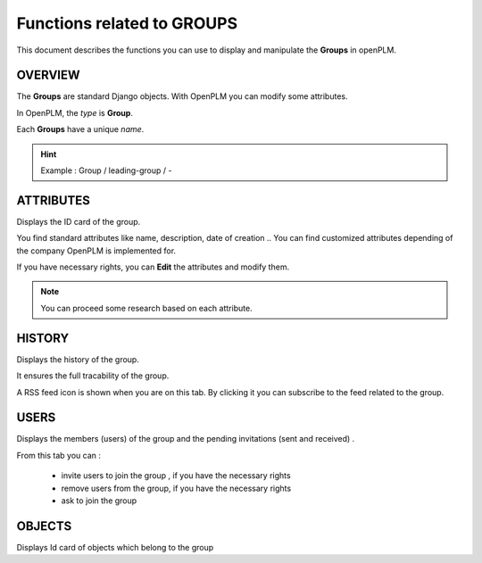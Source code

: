 .. _en-group-func:

===================================
Functions related to **GROUPS**
===================================

This document describes the functions you can use to display and manipulate the **Groups** in openPLM.


OVERVIEW
==========

The **Groups** are standard Django objects. With OpenPLM you can modify some attributes.

In OpenPLM, the *type* is **Group**.

Each **Groups** have a unique *name*.

.. hint :: Example : Group / leading-group / -


ATTRIBUTES
==========

Displays the ID card of the group.

You find standard attributes like name, description, date of creation ..
You can find customized attributes depending of the company OpenPLM is implemented for.

If you have necessary rights, you can **Edit** the attributes and modify them.

.. note :: You can proceed some research based on each attribute.


HISTORY
===========

Displays the history of the group.

It ensures the full tracability of the group.

A RSS feed icon is shown when you are on this tab. By clicking it you can
subscribe to the feed related to the group.


USERS
=============

Displays the members (users) of the group and the pending invitations (sent and received) .

From this tab you can :

    * invite users to join the group , if you have the necessary rights
    * remove users from the group, if you have the necessary rights
    * ask to join the group

    
OBJECTS
=======

Displays Id card of objects which belong to the group


